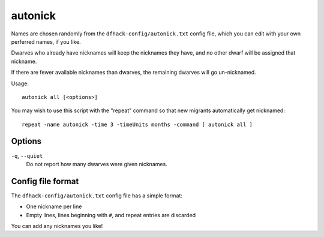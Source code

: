 autonick
========

.. dfhack-tool::
    :summary: Give dwarves random unique nicknames.
    :tags: fort productivity units

Names are chosen randomly from the ``dfhack-config/autonick.txt`` config file,
which you can edit with your own perferred names, if you like.

Dwarves who already have nicknames will keep the nicknames they have, and no
other dwarf will be assigned that nickname.

If there are fewer available nicknames than dwarves, the remaining
dwarves will go un-nicknamed.

Usage::

    autonick all [<options>]

You may wish to use this script with the "repeat" command so that new migrants
automatically get nicknamed::

    repeat -name autonick -time 3 -timeUnits months -command [ autonick all ]

Options
-------

``-q``, ``--quiet``
    Do not report how many dwarves were given nicknames.

Config file format
------------------

The ``dfhack-config/autonick.txt`` config file has a simple format:

- One nickname per line
- Empty lines, lines beginning with ``#``, and repeat entries are discarded

You can add any nicknames you like!
